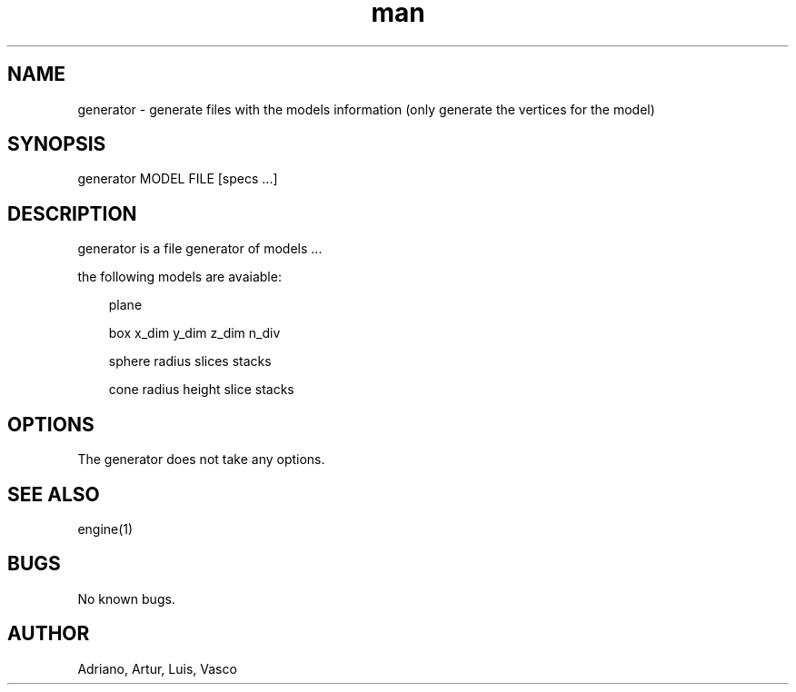 .\" Manpage for generator.
.\" Contact vivek@nixcraft.net.in to correct errors or typos.
.TH man 8 "24 Feb 2018" "1.0" "generator man page"

.SH NAME
generator \-  generate files with the models information (only generate the vertices for the model)


.SH SYNOPSIS
generator MODEL FILE [specs ...]


.SH DESCRIPTION
generator is a file generator of models ...
.LP
the following models are avaiable:
.RS 3
.LP
\fbplane\fr 
.LP
\fbbox\fr x_dim y_dim z_dim n_div
.LP
\fbsphere\fr radius slices stacks
.LP
\fbcone\fr radius height slice stacks


.SH OPTIONS
The generator does not take any options.


.SH SEE ALSO
engine(1)


.SH BUGS
No known bugs.


.SH AUTHOR
Adriano, Artur, Luis, Vasco
